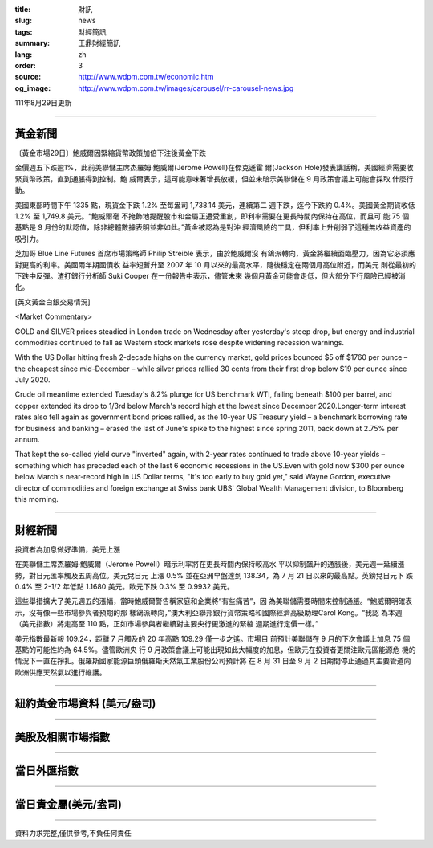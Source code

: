 :title: 財訊
:slug: news
:tags: 財經簡訊
:summary: 王鼎財經簡訊
:lang: zh
:order: 3
:source: http://www.wdpm.com.tw/economic.htm
:og_image: http://www.wdpm.com.tw/images/carousel/rr-carousel-news.jpg

111年8月29日更新

----

黃金新聞
++++++++

〔黃金市場29日〕鮑威爾因緊縮貨幣政策加倍下注後黃金下跌

金價週五下跌逾1%，此前美聯儲主席杰羅姆·鮑威爾(Jerome Powell)在傑克遜霍
爾(Jackson Hole)發表講話稱，美國經濟需要收緊貨幣政策，直到通脹得到控制。鮑
威爾表示，這可能意味著增長放緩，但並未暗示美聯儲在 9 月政策會議上可能會採取
什麼行動。

美國東部時間下午 1335 點，現貨金下跌 1.2% 至每盎司 1,738.14 美元，連續第二
週下跌，迄今下跌約 0.4%。美國黃金期貨收低 1.2% 至 1,749.8 美元。“鮑威爾毫
不掩飾地提醒股市和金屬正遭受重創，即利率需要在更長時間內保持在高位，而且可
能 75 個基點是 9 月份的默認值，除非總體數據表明並非如此。”黃金被認為是對沖
經濟風險的工具，但利率上升削弱了這種無收益資產的吸引力。

芝加哥 Blue Line Futures 首席市場策略師 Philip Streible 表示，由於鮑威爾沒
有鴿派轉向，黃金將繼續面臨壓力，因為它必須應對更高的利率。美國兩年期國債收
益率短暫升至 2007 年 10 月以來的最高水平，隨後穩定在兩個月高位附近，而美元
則從最初的下跌中反彈。渣打銀行分析師 Suki Cooper 在一份報告中表示，儘管未來
幾個月黃金可能會走低，但大部分下行風險已經被消化。





[英文黃金白銀交易情況]

<Market Commentary>

GOLD and SILVER prices steadied in London trade on Wednesday after yesterday's 
steep drop, but energy and industrial commodities continued to fall as Western 
stock markets rose despite widening recession warnings.

With the US Dollar hitting fresh 2-decade highs on the currency market, gold 
prices bounced $5 off $1760 per ounce – the cheapest since mid-December – while 
silver prices rallied 30 cents from their first drop below $19 per ounce 
since July 2020.

Crude oil meantime extended Tuesday's 8.2% plunge for US benchmark WTI, falling 
beneath $100 per barrel, and copper extended its drop to 1/3rd below March's 
record high at the lowest since December 2020.Longer-term interest rates 
also fell again as government bond prices rallied, as the 10-year US Treasury 
yield – a benchmark borrowing rate for business and banking – erased the 
last of June's spike to the highest since spring 2011, back down at 2.75% 
per annum.

That kept the so-called yield curve "inverted" again, with 2-year rates continued 
to trade above 10-year yields – something which has preceded each of the 
last 6 economic recessions in the US.Even with gold now $300 per ounce below 
March's near-record high in US Dollar terms, "It's too early to buy gold 
yet," said Wayne Gordon, executive director of commodities and foreign exchange 
at Swiss bank UBS' Global Wealth Management division, to Bloomberg this morning.


----

財經新聞
++++++++
投資者為加息做好準備，美元上漲

在美聯儲主席杰羅姆·鮑威爾（Jerome Powell）暗示利率將在更長時間內保持較高水
平以抑制飆升的通脹後，美元週一延續漲勢，對日元匯率觸及五周高位。美元兌日元
上漲 0.5% 並在亞洲早盤達到 138.34，為 7 月 21 日以來的最高點。英鎊兌日元下
跌 0.4% 至 2-1/2 年低點 1.1680 美元。歐元下跌 0.3% 至 0.9932 美元。

這些舉措擴大了美元週五的漲幅，當時鮑威爾警告稱家庭和企業將“有些痛苦”，因
為美聯儲需要時間來控制通脹。“鮑威爾明確表示，沒有像一些市場參與者預期的那
樣鴿派轉向，”澳大利亞聯邦銀行貨幣策略和國際經濟高級助理Carol Kong。“我認
為本週（美元指數）將走高至 110 點，正如市場參與者繼續對主要央行更激進的緊縮
週期進行定價一樣。”

美元指數最新報 109.24，距離 7 月觸及的 20 年高點 109.29 僅一步之遙。市場目
前預計美聯儲在 9 月的下次會議上加息 75 個基點的可能性約為 64.5%。儘管歐洲央
行 9 月政策會議上可能出現如此大幅度的加息，但歐元在投資者更關注歐元區能源危
機的情況下一直在掙扎。俄羅斯國家能源巨頭俄羅斯天然氣工業股份公司預計將
在 8 月 31 日至 9 月 2 日期間停止通過其主要管道向歐洲供應天然氣以進行維護。


         

----

紐約黃金市場資料 (美元/盎司)
++++++++++++++++++++++++++++

.. raw:: html

  <A HREF="http://www.kitco.com/connecting.html">
  <IMG SRC="http://www.kitconet.com/images/quotes_4b2.gif" BORDER="0" ALT="[Most Recent Quotes from www.kitco.com]">
  </A>

----

美股及相關市場指數
++++++++++++++++++

.. raw:: html

  <!-- TradingView Widget BEGIN -->
  <div class="tradingview-widget-container">
    <div class="tradingview-widget-container__widget"></div>
    <div class="tradingview-widget-copyright"><a href="https://tw.tradingview.com/markets/indices/" rel="noopener" target="_blank"><span class="blue-text">指數行情</span></a>由TradingView提供</div>
    <script type="text/javascript" src="https://s3.tradingview.com/external-embedding/embed-widget-market-quotes.js" async>
    {
    "title": "指數",
    "width": 770,
    "height": 450,
    "locale": "zh_TW",
    "symbolsGroups": [
      {
        "name": "美國和加拿大",
        "symbols": [
          {
            "name": "FOREXCOM:SPXUSD",
            "displayName": "標準普爾500"
          },
          {
            "name": "FOREXCOM:NSXUSD",
            "displayName": "納斯達克100指數"
          },
          {
            "name": "CME_MINI:ES1!",
            "displayName": "E-迷你 標普指數期貨"
          },
          {
            "name": "INDEX:DXY",
            "displayName": "美元指數"
          },
          {
            "name": "FOREXCOM:DJI",
            "displayName": "道瓊斯 30"
          }
        ]
      },
      {
        "name": "歐洲",
        "symbols": [
          {
            "name": "INDEX:SX5E",
            "displayName": "歐元藍籌50"
          },
          {
            "name": "FOREXCOM:UKXGBP",
            "displayName": "富時100"
          },
          {
            "name": "INDEX:DEU30",
            "displayName": "德國DAX指數"
          },
          {
            "name": "INDEX:CAC40",
            "displayName": "法國 CAC 40 指數"
          },
          {
            "name": "INDEX:SMI"
          }
        ]
      },
      {
        "name": "亞太",
        "symbols": [
          {
            "name": "INDEX:NKY",
            "displayName": "日經225"
          },
          {
            "name": "INDEX:HSI",
            "displayName": "恆生"
          },
          {
            "name": "BSE:SENSEX",
            "displayName": "印度孟買指數"
          },
          {
            "name": "BSE:BSE500"
          },
          {
            "name": "INDEX:KSIC",
            "displayName": "韓國Kospi綜合指數"
          }
        ]
      }
    ],
    "colorTheme": "light"
  }
    </script>
  </div>
  <!-- TradingView Widget END -->

----

當日外匯指數
++++++++++++

.. raw:: html

  <!-- TradingView Widget BEGIN -->
  <div class="tradingview-widget-container">
    <div class="tradingview-widget-container__widget"></div>
    <div class="tradingview-widget-copyright"><a href="https://tw.tradingview.com/markets/currencies/forex-cross-rates/" rel="noopener" target="_blank"><span class="blue-text">外匯匯率</span></a>由TradingView提供</div>
    <script type="text/javascript" src="https://s3.tradingview.com/external-embedding/embed-widget-forex-cross-rates.js" async>
    {
    "width": "100%",
    "height": "100%",
    "currencies": [
      "EUR",
      "USD",
      "JPY",
      "GBP",
      "CNY",
      "TWD"
    ],
    "isTransparent": false,
    "colorTheme": "light",
    "locale": "zh_TW"
  }
    </script>
  </div>
  <!-- TradingView Widget END -->

----

當日貴金屬(美元/盎司)
+++++++++++++++++++++

.. raw:: html 

  <A HREF="http://www.kitco.com/connecting.html">
  <IMG SRC="http://www.kitconet.com/images/quotes_7a.gif" BORDER="0" ALT="[Most Recent Quotes from www.kitco.com]">
  </A>

----

資料力求完整,僅供參考,不負任何責任
